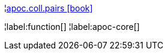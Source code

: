 ¦xref::overview/apoc.coll/apoc.coll.pairs.adoc[apoc.coll.pairs icon:book[]] +


¦label:function[]
¦label:apoc-core[]
